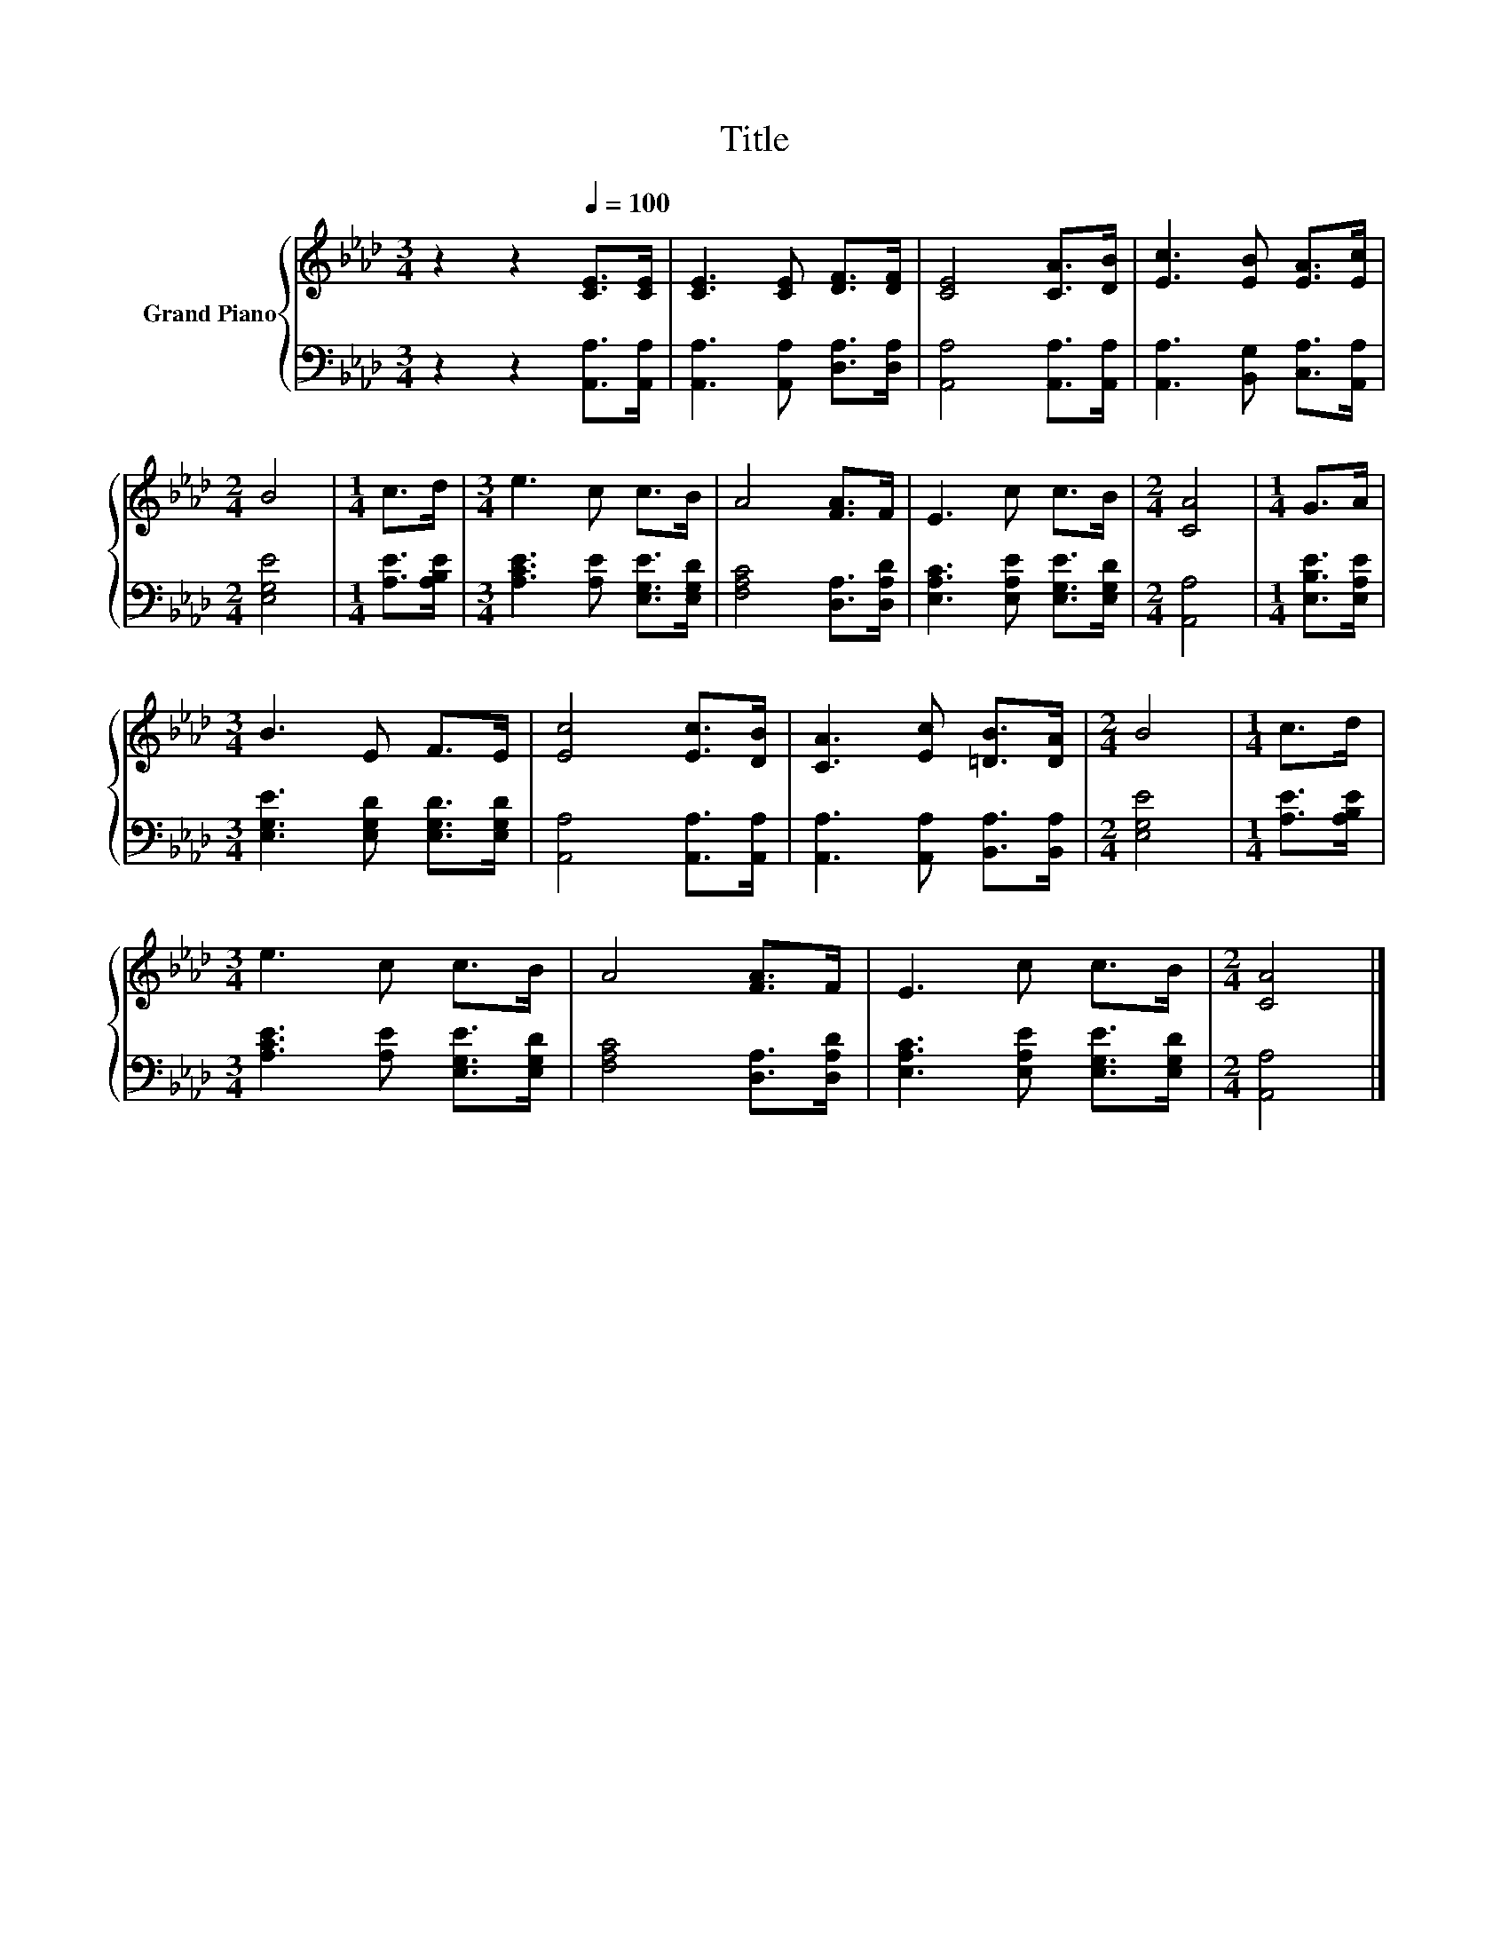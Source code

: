 X:1
T:Title
%%score { 1 | 2 }
L:1/8
M:3/4
K:Ab
V:1 treble nm="Grand Piano"
V:2 bass 
V:1
 z2 z2[Q:1/4=100] [CE]>[CE] | [CE]3 [CE] [DF]>[DF] | [CE]4 [CA]>[DB] | [Ec]3 [EB] [EA]>[Ec] | %4
[M:2/4] B4 |[M:1/4] c>d |[M:3/4] e3 c c>B | A4 [FA]>F | E3 c c>B |[M:2/4] [CA]4 |[M:1/4] G>A | %11
[M:3/4] B3 E F>E | [Ec]4 [Ec]>[DB] | [CA]3 [Ec] [=DB]>[DA] |[M:2/4] B4 |[M:1/4] c>d | %16
[M:3/4] e3 c c>B | A4 [FA]>F | E3 c c>B |[M:2/4] [CA]4 |] %20
V:2
 z2 z2 [A,,A,]>[A,,A,] | [A,,A,]3 [A,,A,] [D,A,]>[D,A,] | [A,,A,]4 [A,,A,]>[A,,A,] | %3
 [A,,A,]3 [B,,G,] [C,A,]>[A,,A,] |[M:2/4] [E,G,E]4 |[M:1/4] [A,E]>[A,B,E] | %6
[M:3/4] [A,CE]3 [A,E] [E,G,E]>[E,G,D] | [F,A,C]4 [D,A,]>[D,A,D] | %8
 [E,A,C]3 [E,A,E] [E,G,E]>[E,G,D] |[M:2/4] [A,,A,]4 |[M:1/4] [E,B,E]>[E,A,E] | %11
[M:3/4] [E,G,E]3 [E,G,D] [E,G,D]>[E,G,D] | [A,,A,]4 [A,,A,]>[A,,A,] | %13
 [A,,A,]3 [A,,A,] [B,,A,]>[B,,A,] |[M:2/4] [E,G,E]4 |[M:1/4] [A,E]>[A,B,E] | %16
[M:3/4] [A,CE]3 [A,E] [E,G,E]>[E,G,D] | [F,A,C]4 [D,A,]>[D,A,D] | %18
 [E,A,C]3 [E,A,E] [E,G,E]>[E,G,D] |[M:2/4] [A,,A,]4 |] %20

